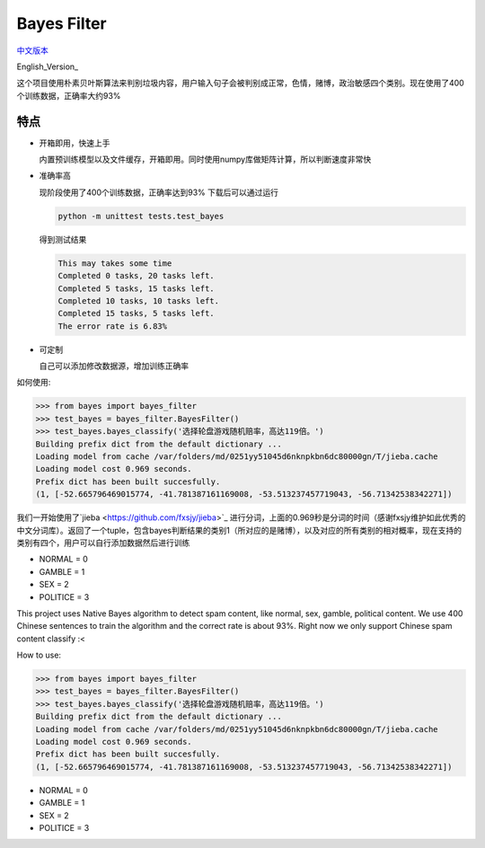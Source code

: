 Bayes Filter
=======================

.. image:: https://img.shields.io/pypi/v/bayes-filter.svg
    :target: https://pypi.python.org/pypi/bayes-filter

.. image:: https://img.shields.io/pypi/l/bayes-filter.svg
    :target: https://pypi.python.org/pypi/bayes-filter

.. image:: https://img.shields.io/pypi/pyversions/bayes-filter.svg
    :target: https://pypi.python.org/pypi/bayes-filter


`中文版本`_

English_Version_

.. _`中文版本`:
这个项目使用朴素贝叶斯算法来判别垃圾内容，用户输入句子会被判别成正常，色情，赌博，政治敏感四个类别。现在使用了400个训练数据，正确率大约93%


特点
----
- 开箱即用，快速上手

  内置预训练模型以及文件缓存，开箱即用。同时使用numpy库做矩阵计算，所以判断速度非常快
- 准确率高

  现阶段使用了400个训练数据，正确率达到93%
  下载后可以通过运行

  .. code-block:: bash

    python -m unittest tests.test_bayes

  得到测试结果

  .. code-block:: bash

    This may takes some time
    Completed 0 tasks, 20 tasks left.
    Completed 5 tasks, 15 tasks left.
    Completed 10 tasks, 10 tasks left.
    Completed 15 tasks, 5 tasks left.
    The error rate is 6.83%
     

- 可定制

  自己可以添加修改数据源，增加训练正确率

如何使用:

.. code-block:: python

    >>> from bayes import bayes_filter
    >>> test_bayes = bayes_filter.BayesFilter()
    >>> test_bayes.bayes_classify('选择轮盘游戏随机赔率，高达119倍。')
    Building prefix dict from the default dictionary ...
    Loading model from cache /var/folders/md/0251yy51045d6nknpkbn6dc80000gn/T/jieba.cache
    Loading model cost 0.969 seconds.
    Prefix dict has been built succesfully.
    (1, [-52.665796469015774, -41.781387161169008, -53.513237457719043, -56.71342538342271])

我们一开始使用了`jieba <https://github.com/fxsjy/jieba>`_ 进行分词，上面的0.969秒是分词的时间（感谢fxsjy维护如此优秀的中文分词库）。返回了一个tuple，包含bayes判断结果的类别1（所对应的是赌博），以及对应的所有类别的相对概率，现在支持的类别有四个，用户可以自行添加数据然后进行训练

- NORMAL = 0
- GAMBLE = 1
- SEX = 2
- POLITICE = 3


.. _`English Version`:
This project uses Native Bayes algorithm to detect spam content, like normal, sex, gamble, political content. We use 400 Chinese sentences to train the algorithm and the correct rate is about 93%. Right now we only support Chinese spam content classify :<

How to use:

.. code-block:: python

    >>> from bayes import bayes_filter
    >>> test_bayes = bayes_filter.BayesFilter()
    >>> test_bayes.bayes_classify('选择轮盘游戏随机赔率，高达119倍。')
    Building prefix dict from the default dictionary ...
    Loading model from cache /var/folders/md/0251yy51045d6nknpkbn6dc80000gn/T/jieba.cache
    Loading model cost 0.969 seconds.
    Prefix dict has been built succesfully.
    (1, [-52.665796469015774, -41.781387161169008, -53.513237457719043, -56.71342538342271])

- NORMAL = 0
- GAMBLE = 1
- SEX = 2
- POLITICE = 3

